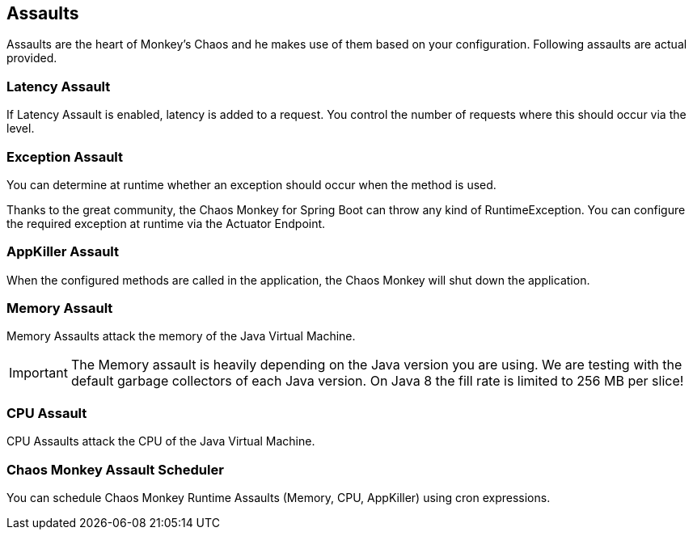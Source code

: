 [[assaults]]
== Assaults ==

Assaults are the heart of Monkey's Chaos and he makes use of them based on your configuration.
Following assaults are actual provided.

=== Latency Assault ===

If Latency Assault is enabled, latency is added to a request. You control the number of requests where this should occur via the level.

=== Exception Assault ===

You can determine at runtime whether an exception should occur when the method is used.

Thanks to the great community, the Chaos Monkey for Spring Boot can throw any kind of RuntimeException. You can configure the required exception at runtime via the Actuator Endpoint.

=== AppKiller Assault ===

When the configured methods are called in the application, the Chaos Monkey will shut down the application.

=== Memory Assault ===

Memory Assaults attack the memory of the Java Virtual Machine.

IMPORTANT: The Memory assault is heavily depending on the Java version you are using. We are testing with the default garbage collectors of each Java version. On Java 8 the fill rate is limited to 256 MB per slice!

=== CPU Assault ===

CPU Assaults attack the CPU of the Java Virtual Machine.

=== Chaos Monkey Assault Scheduler ===

You can schedule Chaos Monkey Runtime Assaults (Memory, CPU, AppKiller) using cron expressions.